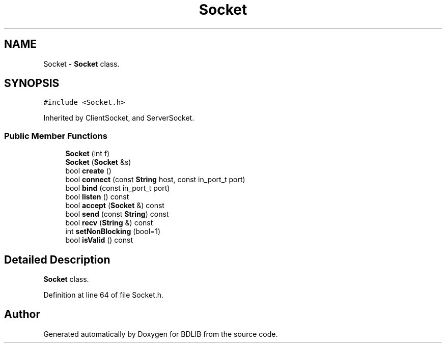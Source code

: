 .TH "Socket" 3 "18 Dec 2009" "Version 1.0" "BDLIB" \" -*- nroff -*-
.ad l
.nh
.SH NAME
Socket \- \fBSocket\fP class.  

.PP
.SH SYNOPSIS
.br
.PP
\fC#include <Socket.h>\fP
.PP
Inherited by ClientSocket, and ServerSocket.
.PP
.SS "Public Member Functions"

.in +1c
.ti -1c
.RI "\fBSocket\fP (int f)"
.br
.ti -1c
.RI "\fBSocket\fP (\fBSocket\fP &s)"
.br
.ti -1c
.RI "bool \fBcreate\fP ()"
.br
.ti -1c
.RI "bool \fBconnect\fP (const \fBString\fP host, const in_port_t port)"
.br
.ti -1c
.RI "bool \fBbind\fP (const in_port_t port)"
.br
.ti -1c
.RI "bool \fBlisten\fP () const "
.br
.ti -1c
.RI "bool \fBaccept\fP (\fBSocket\fP &) const "
.br
.ti -1c
.RI "bool \fBsend\fP (const \fBString\fP) const "
.br
.ti -1c
.RI "bool \fBrecv\fP (\fBString\fP &) const "
.br
.ti -1c
.RI "int \fBsetNonBlocking\fP (bool=1)"
.br
.ti -1c
.RI "bool \fBisValid\fP () const "
.br
.in -1c
.SH "Detailed Description"
.PP 
\fBSocket\fP class. 
.PP
Definition at line 64 of file Socket.h.

.SH "Author"
.PP 
Generated automatically by Doxygen for BDLIB from the source code.
